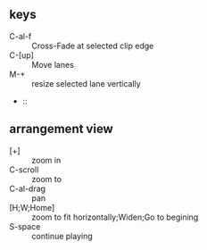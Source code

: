 ** keys
+ C-al-f :: Cross-Fade at selected clip edge
+ C-[up] :: Move lanes
+ M-+ :: resize selected lane vertically
+  :: 
** arrangement view
+ [+] :: zoom in
+ C-scroll :: zoom to
+ C-al-drag :: pan
+ [H;W;Home] :: zoom to fit horizontally;Widen;Go to begining
+ S-space :: continue playing
